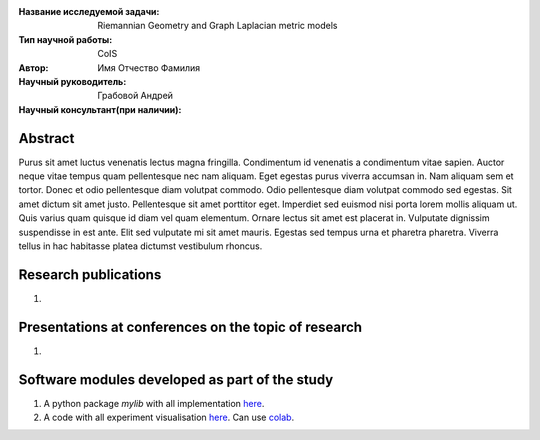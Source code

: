 |test| |codecov| |docs|

.. |test| image:: https://github.com/intsystems/ProjectTemplate/workflows/test/badge.svg
    :target: https://github.com/intsystems/ProjectTemplate/tree/master
    :alt: Test status
    
.. |codecov| image:: https://img.shields.io/codecov/c/github/intsystems/ProjectTemplate/master
    :target: https://app.codecov.io/gh/intsystems/ProjectTemplate
    :alt: Test coverage
    
.. |docs| image:: https://github.com/intsystems/ProjectTemplate/workflows/docs/badge.svg
    :target: https://intsystems.github.io/ProjectTemplate/
    :alt: Docs status


.. class:: center

    :Название исследуемой задачи: Riemannian Geometry and Graph Laplacian metric models
    :Тип научной работы: CoIS
    :Автор: Имя Отчество Фамилия
    :Научный руководитель: Грабовой Андрей
    :Научный консультант(при наличии):

Abstract
========

Purus sit amet luctus venenatis lectus magna fringilla. Condimentum id venenatis a condimentum vitae sapien. Auctor neque vitae tempus quam pellentesque nec nam aliquam. Eget egestas purus viverra accumsan in. Nam aliquam sem et tortor. Donec et odio pellentesque diam volutpat commodo. Odio pellentesque diam volutpat commodo sed egestas. Sit amet dictum sit amet justo. Pellentesque sit amet porttitor eget. Imperdiet sed euismod nisi porta lorem mollis aliquam ut. Quis varius quam quisque id diam vel quam elementum. Ornare lectus sit amet est placerat in. Vulputate dignissim suspendisse in est ante. Elit sed vulputate mi sit amet mauris. Egestas sed tempus urna et pharetra pharetra. Viverra tellus in hac habitasse platea dictumst vestibulum rhoncus.

Research publications
===============================
1. 

Presentations at conferences on the topic of research
================================================
1. 

Software modules developed as part of the study
======================================================
1. A python package *mylib* with all implementation `here <https://github.com/intsystems/ProjectTemplate/tree/master/src>`_.
2. A code with all experiment visualisation `here <https://github.comintsystems/ProjectTemplate/blob/master/code/main.ipynb>`_. Can use `colab <http://colab.research.google.com/github/intsystems/ProjectTemplate/blob/master/code/main.ipynb>`_.
